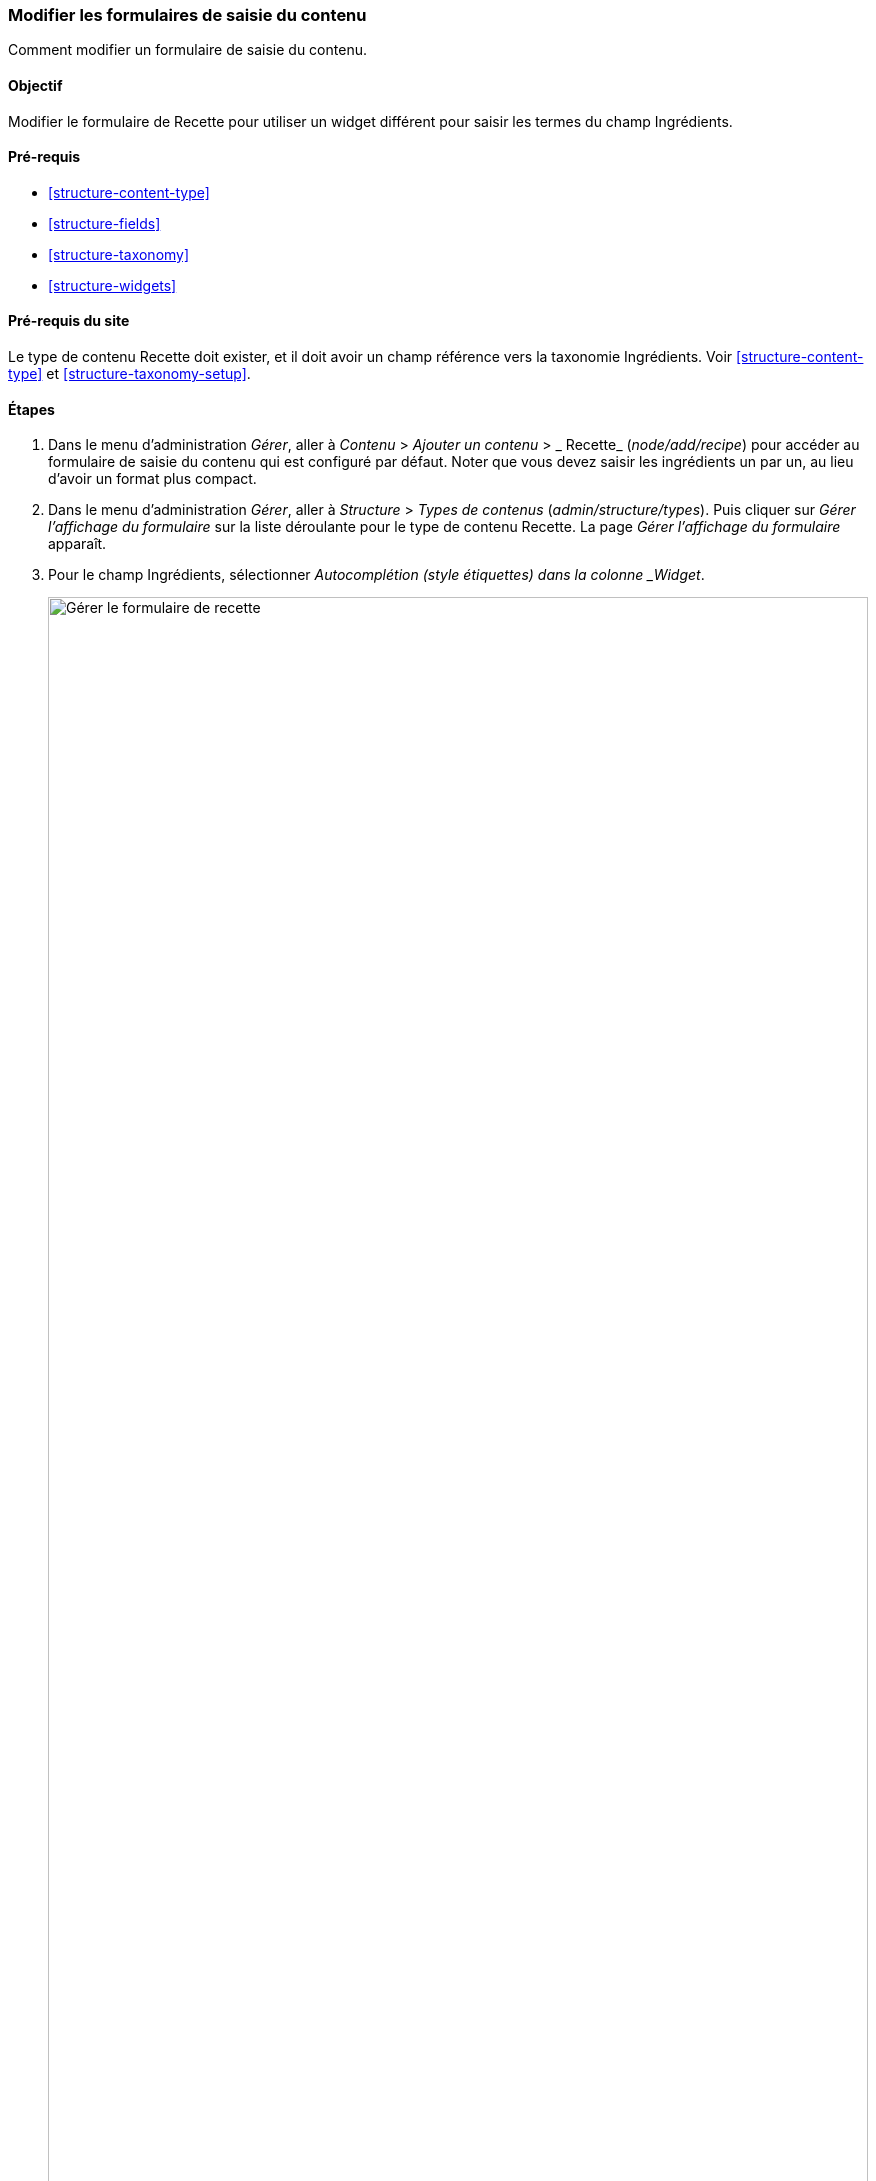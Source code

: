 [[structure-form-editing]]

=== Modifier les formulaires de saisie du contenu

[role="summary"]
Comment modifier un formulaire de saisie du contenu.

(((Contenu,formulaire d'édition)))

==== Objectif

Modifier le formulaire de Recette pour utiliser un widget différent pour saisir
les termes du champ Ingrédients.

==== Pré-requis

* <<structure-content-type>>
* <<structure-fields>>
* <<structure-taxonomy>>
* <<structure-widgets>>

==== Pré-requis du site

Le type de contenu Recette doit exister, et il doit avoir un champ référence
vers la taxonomie Ingrédients. Voir <<structure-content-type>> et
<<structure-taxonomy-setup>>.

==== Étapes

. Dans le menu d'administration _Gérer_, aller à _Contenu_ > _Ajouter un
contenu_ > _ Recette_ (_node/add/recipe_) pour accéder au formulaire de saisie
du contenu qui est configuré par défaut. Noter que vous devez saisir les
ingrédients un par un, au lieu d'avoir un format plus compact.

. Dans le menu d'administration _Gérer_, aller à _Structure_ > _Types de
contenus_ (_admin/structure/types_). Puis cliquer sur _Gérer l'affichage du
formulaire_ sur la liste déroulante pour le type de contenu Recette. La page
_Gérer l'affichage du formulaire_ apparaît.

. Pour le champ Ingrédients, sélectionner _Autocomplétion (style étiquettes)
dans la colonne _Widget_.
+
--
// Manage form display page for Recipe, Ingredients field area, with
// Widget drop-down outlined.
image:images/structure-form-editing-manage-form.png["Gérer le formulaire de
recette",width="100%"]
--

. Cliquer sur _Enregistrer_.

. Dans le menu d'administration _Gérer_, aller à _Contenu_ > _Ajouter un
contenu_ > _Recette_ (_node/add/recipe_) pour vérifier le changement de
comportement du formulaire de contenu. Le champ Ingrédients est désormais un
champ texte unique qui accepte plusieurs valeurs.
+
--
// Create recipe page (node/add/recipe).
image:images/structure-form-editing-add-recipe.png["Ajout d'une recette",width="100%"]
--

. Créer deux éléments de contenu de type Recette (voir <<content-create>>),
comme les recettes pour la "Salade Verte" et les "Carottes fraîches".
Assurez-vous que tous les champs aient des valeurs, y compris les images, les
ingrédients et le champ _Proposé par_ (choisir un des vendeurs créés dans
<<structure-fields>>).

==== Améliorer votre compréhension

Modifier le formulaire principal de contact du site en allant à _Structure_ >
_Formulaires de contact_ dans le menu d'administration _Gérer_. Vous pourriez
par exemple vouloir masquer les champs _M'envoyer une copie_ et _Langue_.

// ==== Concepts liés

==== Vidéos (en anglais)

// Video from Drupalize.Me.
video::https://www.youtube-nocookie.com/embed/CELMGX93fjE[title="Modifier les
formulaires de saisie du contenu"]

// ==== Pour aller plus loin


*Attributions*

Écrit par https://www.drupal.org/u/batigolix[Boris Doesborg]. Traduit par
https://www.drupal.org/u/vanessakovalsky[Vanessa Kovalsky] et
https://www.drupal.org/u/fmb[Felip Manyer i Ballester].
